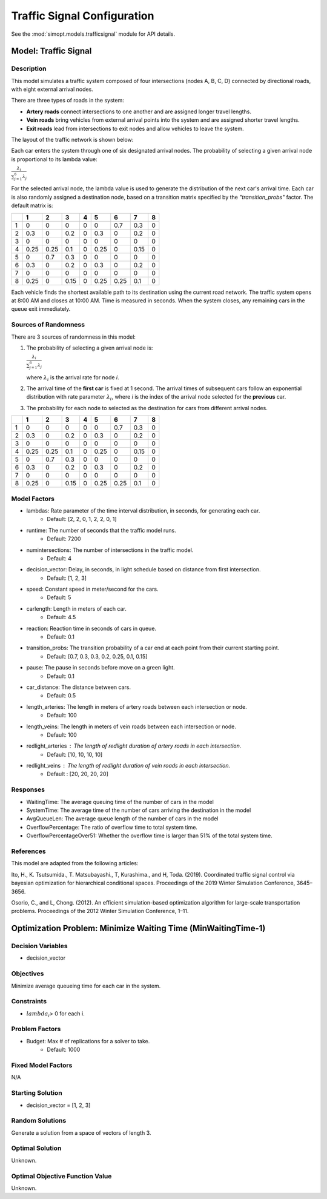 Traffic Signal Configuration
============================

See the :mod:`simopt.models.trafficsignal` module for API details.

Model: Traffic Signal
---------------------

Description
^^^^^^^^^^^

This model simulates a traffic system composed of four intersections (nodes A, B, C, D) connected by directional roads, with eight external arrival nodes.

There are three types of roads in the system:

- **Artery roads** connect intersections to one another and are assigned longer travel lengths.
- **Vein roads** bring vehicles from external arrival points into the system and are assigned shorter travel lengths.
- **Exit roads** lead from intersections to exit nodes and allow vehicles to leave the system.

The layout of the traffic network is shown below:

.. image:: _static/trafficlight_roadmap.png
   :alt: TrafficLight Roadmap
   :align: center

Each car enters the system through one of six designated arrival nodes. The probability of selecting a given arrival node is proportional to its lambda value:

:math:`\frac{\lambda_i}{\sum_{j=1}^{6} \lambda_j}`

For the selected arrival node, the lambda value is used to generate the distribution of the next car's arrival time. Each car is also randomly assigned a destination node, based on a transition matrix specified by the `"transition_probs"` factor. The default matrix is:

+---+-----+-----+-----+-----+-----+-----+-----+-----+
|   |  1  |  2  |  3  |  4  |  5  |  6  |  7  |  8  |
+===+=====+=====+=====+=====+=====+=====+=====+=====+
| 1 | 0   | 0   | 0   | 0   | 0   | 0.7 | 0.3 | 0   |
+---+-----+-----+-----+-----+-----+-----+-----+-----+
| 2 | 0.3 | 0   | 0.2 | 0   | 0.3 | 0   | 0.2 | 0   |
+---+-----+-----+-----+-----+-----+-----+-----+-----+
| 3 | 0   | 0   | 0   | 0   | 0   | 0   | 0   | 0   |
+---+-----+-----+-----+-----+-----+-----+-----+-----+
| 4 | 0.25| 0.25| 0.1 | 0   | 0.25| 0   | 0.15| 0   |
+---+-----+-----+-----+-----+-----+-----+-----+-----+
| 5 | 0   | 0.7 | 0.3 | 0   | 0   | 0   | 0   | 0   |
+---+-----+-----+-----+-----+-----+-----+-----+-----+
| 6 | 0.3 | 0   | 0.2 | 0   | 0.3 | 0   | 0.2 | 0   |
+---+-----+-----+-----+-----+-----+-----+-----+-----+
| 7 | 0   | 0   | 0   | 0   | 0   | 0   | 0   | 0   |
+---+-----+-----+-----+-----+-----+-----+-----+-----+
| 8 | 0.25| 0   | 0.15| 0   | 0.25| 0.25| 0.1 | 0   |
+---+-----+-----+-----+-----+-----+-----+-----+-----+

Each vehicle finds the shortest available path to its destination using the current road network. The traffic system opens at 8:00 AM and closes at 10:00 AM. Time is measured in seconds. When the system closes, any remaining cars in the queue exit immediately.

Sources of Randomness
^^^^^^^^^^^^^^^^^^^^^

There are 3 sources of randomness in this model:

1. The probability of selecting a given arrival node is:

   :math:`\frac{\lambda_i}{\sum_{j=1}^{6} \lambda_j}`

   where :math:`\lambda_i` is the arrival rate for node *i*.
2. The arrival time of the **first car** is fixed at 1 second. The arrival times of subsequent cars follow an exponential distribution with rate parameter :math:`\lambda_i`, where *i* is the index of the arrival node selected for the **previous** car.
3. The probability for each node to selected as the destination for cars from different arrival nodes.

+---+-----+-----+-----+-----+-----+-----+-----+-----+
|   |  1  |  2  |  3  |  4  |  5  |  6  |  7  |  8  |
+===+=====+=====+=====+=====+=====+=====+=====+=====+
| 1 | 0   | 0   | 0   | 0   | 0   | 0.7 | 0.3 | 0   |
+---+-----+-----+-----+-----+-----+-----+-----+-----+
| 2 | 0.3 | 0   | 0.2 | 0   | 0.3 | 0   | 0.2 | 0   |
+---+-----+-----+-----+-----+-----+-----+-----+-----+
| 3 | 0   | 0   | 0   | 0   | 0   | 0   | 0   | 0   |
+---+-----+-----+-----+-----+-----+-----+-----+-----+
| 4 | 0.25| 0.25| 0.1 | 0   | 0.25| 0   | 0.15| 0   |
+---+-----+-----+-----+-----+-----+-----+-----+-----+
| 5 | 0   | 0.7 | 0.3 | 0   | 0   | 0   | 0   | 0   |
+---+-----+-----+-----+-----+-----+-----+-----+-----+
| 6 | 0.3 | 0   | 0.2 | 0   | 0.3 | 0   | 0.2 | 0   |
+---+-----+-----+-----+-----+-----+-----+-----+-----+
| 7 | 0   | 0   | 0   | 0   | 0   | 0   | 0   | 0   |
+---+-----+-----+-----+-----+-----+-----+-----+-----+
| 8 | 0.25| 0   | 0.15| 0   | 0.25| 0.25| 0.1 | 0   |
+---+-----+-----+-----+-----+-----+-----+-----+-----+

Model Factors
^^^^^^^^^^^^^

* lambdas: Rate parameter of the time interval distribution, in seconds, for generating each car.  
    * Default: [2, 2, 0, 1, 2, 2, 0, 1]
* runtime: The number of seconds that the traffic model runs.
    * Default: 7200
* numintersections: The number of intersections in the traffic model.
    * Default: 4
* decision_vector: Delay, in seconds, in light schedule based on distance from first intersection.
    * Default: [1, 2, 3]
* speed: Constant speed in meter/second for the cars.
    * Default: 5
* carlength: Length in meters of each car.
    * Default: 4.5
* reaction: Reaction time in seconds of cars in queue.
    * Default: 0.1
* transition_probs: The transition probability of a car end at each point from their current starting point.
    * Default: [0.7, 0.3, 0.3, 0.2, 0.25, 0.1, 0.15]
* pause: The pause in seconds before move on a green light.
    * Default: 0.1
* car_distance: The distance between cars.
    * Default: 0.5
* length_arteries: The length in meters of artery roads between each intersection or node.
    * Default: 100
* length_veins: The length in meters of vein roads between each intersection or node.
    * Default: 100
* redlight_arteries : The length of redlight duration of artery roads in each intersection.
    * Default: [10, 10, 10, 10]
* redlight_veins : The length of redlight duration of vein roads in each intersection.
    * Default : [20, 20, 20, 20]

Responses
^^^^^^^^^

* WaitingTime: The average queuing time of the number of cars in the model
* SystemTime: The average time of the number of cars arriving the destination in the model
* AvgQueueLen: The average queue length of the number of cars in the model 
* OverflowPercentage: The ratio of overflow time to total system time.
* OverflowPercentageOver51: Whether the overflow time is larger than 51% of the total system time.

References
^^^^^^^^^^

This model are adapted from the following articles: 

Ito, H., K. Tsutsumida., T. Matsubayashi., T, Kurashima., and H, Toda. (2019). Coordinated traffic signal control via bayesian optimization for hierarchical conditional spaces. Proceedings of the 2019 Winter Simulation Conference, 3645–3656.

Osorio, C., and L, Chong. (2012). An efficient simulation-based optimization algorithm for large-scale transportation problems. Proceedings of the 2012 Winter Simulation Conference, 1–11.

Optimization Problem: Minimize Waiting Time (MinWaitingTime-1)
--------------------------------------------------------------

Decision Variables
^^^^^^^^^^^^^^^^^^

* decision_vector

Objectives
^^^^^^^^^^

Minimize average queueing time for each car in the system.

Constraints
^^^^^^^^^^^

* :math:`lambda_i`> 0 for each i.

Problem Factors
^^^^^^^^^^^^^^^

* Budget: Max # of replications for a solver to take.
    * Default: 1000

Fixed Model Factors
^^^^^^^^^^^^^^^^^^^

N/A

Starting Solution
^^^^^^^^^^^^^^^^^

* decision_vector = [1, 2, 3]

Random Solutions
^^^^^^^^^^^^^^^^

Generate a solution from a space of vectors of length 3.

Optimal Solution
^^^^^^^^^^^^^^^^

Unknown.

Optimal Objective Function Value
^^^^^^^^^^^^^^^^^^^^^^^^^^^^^^^^

Unknown.